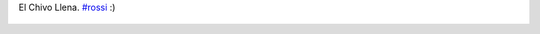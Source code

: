 El Chivo Llena. `#rossi <https://twitter.com/hashtag/rossi>`_ :)

.. figure:: 4p2w44.thumbnail.jpg
  :target: 4p2w44.jpg

